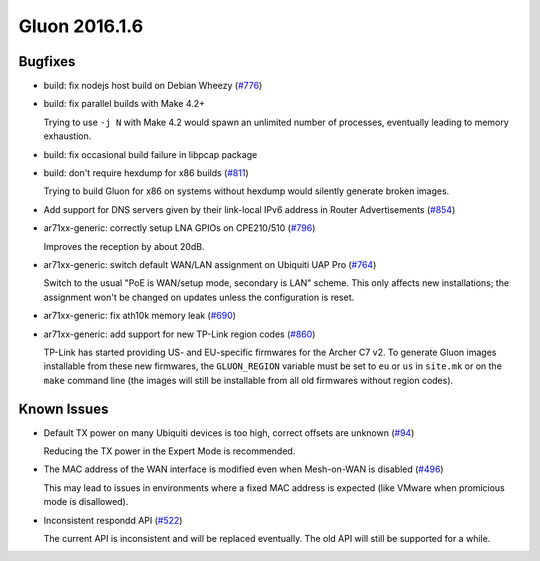 Gluon 2016.1.6
==============

Bugfixes
~~~~~~~~

* build: fix nodejs host build on Debian Wheezy (`#776 <https://github.com/freifunk-gluon/gluon/issues/776>`_)
* build: fix parallel builds with Make 4.2+

  Trying to use ``-j N`` with Make 4.2 would spawn an unlimited number of processes,
  eventually leading to memory exhaustion.

* build: fix occasional build failure in libpcap package
* build: don't require hexdump for x86 builds (`#811 <https://github.com/freifunk-gluon/gluon/issues/811>`_)

  Trying to build Gluon for x86 on systems without hexdump would silently generate
  broken images.

* Add support for DNS servers given by their link-local IPv6 address in Router Advertisements
  (`#854 <https://github.com/freifunk-gluon/gluon/issues/854>`_)

* ar71xx-generic: correctly setup LNA GPIOs on CPE210/510 (`#796 <https://github.com/freifunk-gluon/gluon/issues/796>`_)

  Improves the reception by about 20dB.

* ar71xx-generic: switch default WAN/LAN assignment on Ubiquiti UAP Pro
  (`#764 <https://github.com/freifunk-gluon/gluon/issues/764>`_)

  Switch to the usual "PoE is WAN/setup mode, secondary is LAN" scheme. This only affects
  new installations; the assignment won't be changed on updates unless the configuration is
  reset.

* ar71xx-generic: fix ath10k memory leak (`#690 <https://github.com/freifunk-gluon/gluon/issues/690>`_)
* ar71xx-generic: add support for new TP-Link region codes
  (`#860 <https://github.com/freifunk-gluon/gluon/issues/860>`_)

  TP-Link has started providing US- and EU-specific firmwares for the Archer C7 v2. To generate
  Gluon images installable from these new firmwares, the ``GLUON_REGION`` variable must be set
  to ``eu`` or ``us`` in ``site.mk`` or on the ``make`` command line (the images will still be
  installable from all old firmwares without region codes).

Known Issues
~~~~~~~~~~~~

* Default TX power on many Ubiquiti devices is too high, correct offsets are unknown (`#94 <https://github.com/freifunk-gluon/gluon/issues/94>`_)

  Reducing the TX power in the Expert Mode is recommended.

* The MAC address of the WAN interface is modified even when Mesh-on-WAN is disabled (`#496 <https://github.com/freifunk-gluon/gluon/issues/496>`_)

  This may lead to issues in environments where a fixed MAC address is expected (like VMware when promicious mode is disallowed).

* Inconsistent respondd API (`#522 <https://github.com/freifunk-gluon/gluon/issues/522>`_)

  The current API is inconsistent and will be replaced eventually. The old API will still be supported for a while.
